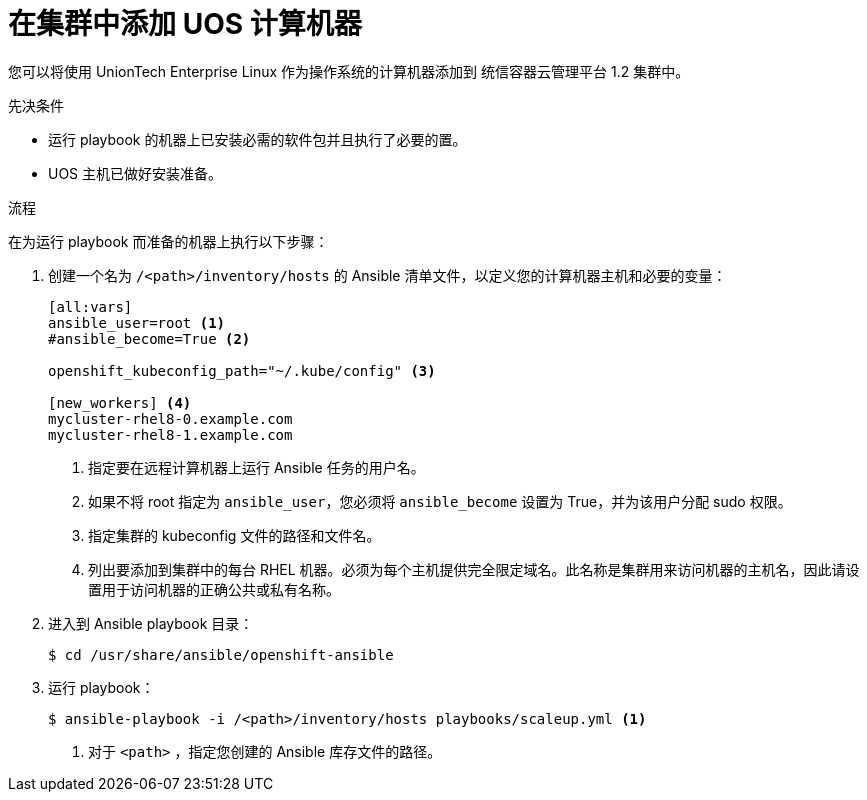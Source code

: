 // Module included in the following assemblies:
//
// * machine_management/adding-rhel-compute.adoc
// * post_installation_configuration/node-tasks.adoc

:_content-type: PROCEDURE
[id="rhel-adding-node_{context}"]
= 在集群中添加 UOS 计算机器

您可以将使用 UnionTech Enterprise Linux 作为操作系统的计算机器添加到 统信容器云管理平台 1.2 集群中。

.先决条件

* 运行 playbook 的机器上已安装必需的软件包并且执行了必要的置。
* UOS 主机已做好安装准备。

.流程

在为运行 playbook 而准备的机器上执行以下步骤：

. 创建一个名为 `/<path>/inventory/hosts` 的 Ansible 清单文件，以定义您的计算机器主机和必要的变量：
+
----
[all:vars]
ansible_user=root <1>
#ansible_become=True <2>

openshift_kubeconfig_path="~/.kube/config" <3>

[new_workers] <4>
mycluster-rhel8-0.example.com
mycluster-rhel8-1.example.com
----
<1> 指定要在远程计算机器上运行 Ansible 任务的用户名。
<2> 如果不将 root 指定为 `ansible_user`，您必须将 `ansible_become` 设置为 True，并为该用户分配 sudo 权限。
<3> 指定集群的 kubeconfig 文件的路径和文件名。
<4> 列出要添加到集群中的每台 RHEL 机器。必须为每个主机提供完全限定域名。此名称是集群用来访问机器的主机名，因此请设置用于访问机器的正确公共或私有名称。

. 进入到 Ansible playbook 目录：
+
[source,terminal]
----
$ cd /usr/share/ansible/openshift-ansible
----

. 运行 playbook：
+
[source,terminal]
----
$ ansible-playbook -i /<path>/inventory/hosts playbooks/scaleup.yml <1>
----
<1> 对于 `<path>` ，指定您创建的 Ansible 库存文件的路径。
